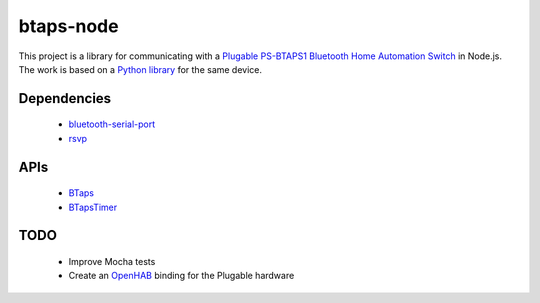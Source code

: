 btaps-node 
==========
.. image:: https://travis-ci.org/mcourtne/btaps-node.svg?branch=master
   :target: https://travis-ci.org/mcourtne/btaps-node

.. image:: https://coveralls.io/repos/github/mcourtne/btaps-node/badge.svg?branch=master
   :target: https://coveralls.io/github/mcourtne/btaps-node?branch=master


This project is a library for communicating with a `Plugable PS-BTAPS1 Bluetooth Home Automation Switch`_ in Node.js. The work is based on a `Python library`_ for the same device.

Dependencies
____________
 - `bluetooth-serial-port`_
 - `rsvp`_

APIs
____
 - `BTaps`_
 - `BTapsTimer`_

TODO
____
 - Improve Mocha tests
 - Create an `OpenHAB`_ binding for the Plugable hardware

.. _Plugable PS-BTAPS1 Bluetooth Home Automation Switch: http://plugable.com/products/ps-btaps1/
.. _bluetooth-serial-port: https://www.npmjs.com/package/bluetooth-serial-port
.. _rsvp: https://github.com/tildeio/rsvp.js/
.. _Python library: https://github.com/bernieplug/plugable-btaps
.. _OpenHAB: https://www.openhab.org
.. _BTaps: https://github.com/mcourtne/btaps-node/wiki/Docs#class-btaps
.. _BTapsTimer: https://github.com/mcourtne/btaps-node/wiki/Docs#class-btapstimer
